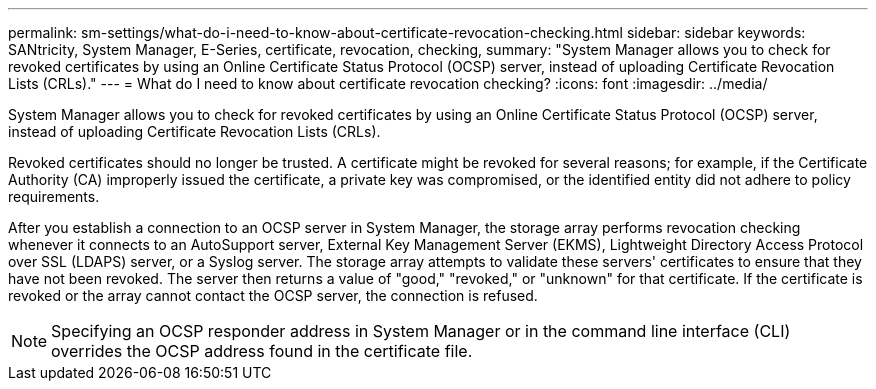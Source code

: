 ---
permalink: sm-settings/what-do-i-need-to-know-about-certificate-revocation-checking.html
sidebar: sidebar
keywords: SANtricity, System Manager, E-Series, certificate, revocation, checking,
summary: "System Manager allows you to check for revoked certificates by using an Online Certificate Status Protocol (OCSP) server, instead of uploading Certificate Revocation Lists (CRLs)."
---
= What do I need to know about certificate revocation checking?
:icons: font
:imagesdir: ../media/

[.lead]
System Manager allows you to check for revoked certificates by using an Online Certificate Status Protocol (OCSP) server, instead of uploading Certificate Revocation Lists (CRLs).

Revoked certificates should no longer be trusted. A certificate might be revoked for several reasons; for example, if the Certificate Authority (CA) improperly issued the certificate, a private key was compromised, or the identified entity did not adhere to policy requirements.

After you establish a connection to an OCSP server in System Manager, the storage array performs revocation checking whenever it connects to an AutoSupport server, External Key Management Server (EKMS), Lightweight Directory Access Protocol over SSL (LDAPS) server, or a Syslog server. The storage array attempts to validate these servers' certificates to ensure that they have not been revoked. The server then returns a value of "good," "revoked," or "unknown" for that certificate. If the certificate is revoked or the array cannot contact the OCSP server, the connection is refused.

[NOTE]
====
Specifying an OCSP responder address in System Manager or in the command line interface (CLI) overrides the OCSP address found in the certificate file.
====
